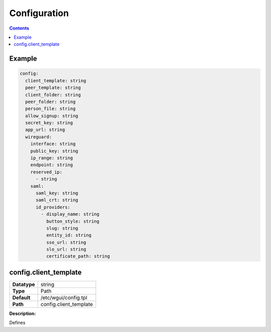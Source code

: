 =============
Configuration
=============

.. contents::
   :depth: 2

Example
=======

.. code-block:: yaml

   config:
     client_template: string
     peer_template: string
     client_folder: string
     peer_folder: string
     person_file: string
     allow_signup: string
     secret_key: string
     app_url: string
     wireguard:
       interface: string
       public_key: string
       ip_range: string
       endpoint: string
       reserved_ip:
         - string
       saml:
         saml_key: string
         saml_crt: string
         id_providers:
           - display_name: string
             button_style: string
             slug: string
             entity_id: string
             sso_url: string
             slo_url: string
             certificate_path: string


config.client_template
======================
+--------------------+---------------------------------------------------------+
| **Datatype**       | string                                                  |
+--------------------+---------------------------------------------------------+
| **Type**           | Path                                                    |
+--------------------+---------------------------------------------------------+
| **Default**        | /etc/wgui/config.tpl                                    |
+--------------------+---------------------------------------------------------+
| **Path**           | config.client_template                                  |
+--------------------+---------------------------------------------------------+
**Description:**

Defines